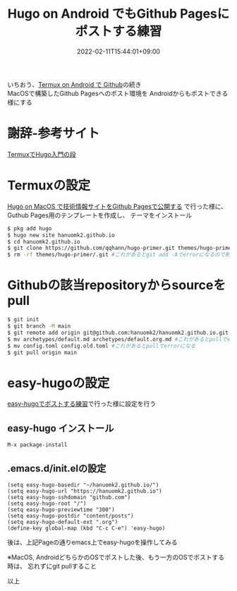 #+TITLE: Hugo on Android でもGithub Pagesにポストする練習
#+DATE: 2022-02-11T15:44:01+09:00
#+DRAFT: false
#+CATEGORIES[]: 環境構築
#+TAGS[]: GithubPages Hugo Android Termux easy-hugo

いちおう、[[https://hanuomk2.github.io/posts/github-with-termux-on-android/][Termux on Android で Github]]の続き\\
MacOSで構築したGithub Pagesへのポスト環境を
Androidからもポストできる様にする

* 謝辞-参考サイト

[[https://qiita.com/ytbit/items/368a08d491c01090a07c][TermuxでHugo入門の段]]

* Termuxの設定

[[https://hanuomk2.github.io/posts/github-pages-with-hugo-on-macos/][Hugo on MacOS で技術情報サイトをGithub Pagesで公開する]]
で行った様に、Guthub Pages用のテンプレートを作成し、
テーマをインストール

 
#+BEGIN_SRC sh
$ pkg add hugo
$ hugo new site hanuomk2.github.io
$ cd hanuomk2.github.io
$ git clone https://github.com/qqhann/hugo-primer.git themes/hugo-primer --recursive
$ rm -rf themes/hugo-primer/.git #これがあるとgit add -Aでerrorになるので削除
#+END_SRC

* Githubの該当repositoryからsourceをpull

#+BEGIN_SRC sh
$ git init
$ git branch -M main
$ git remote add origin git@github.com:hanuomk2/hanuomk2.github.io.git
$ mv archetypes/default.md archetypes/default.org.md #これがあるとpullでerrorになる
$ mv config.toml config.old.toml #これがあるとpullでerrorになる
$ git pull origin main
#+END_SRC

* easy-hugoの設定

[[https://hanuomk2.github.io/posts/post-at-easy-hugo-on-emacs/][easy-hugoでポストする練習]]で行った様に設定を行う

** easy-hugo インストール

#+BEGIN_SRC
M-x package-install
#+END_SRC

** .emacs.d/init.elの設定

#+BEGIN_SRC elisp
(setq easy-hugo-basedir "~/hanuomk2.github.io/")
(setq easy-hugo-url "https://hanuomk2.github.io")
(setq easy-hugo-sshdomain "github.com")
(setq easy-hugo-root "/")
(setq easy-hugo-previewtime "300")
(setq easy-hugo-postdir "content/posts")
(setq easy-hugo-default-ext ".org")
(define-key global-map (kbd "C-c C-e") 'easy-hugo)
#+END_SRC

後は、上記Pageの通りemacs上でeasy-hugoを操作してみる

※MacOS, AndroidどちらかのOSでポストした後、もう一方のOSでポストする時は、
忘れずにgit pullすること

以上
